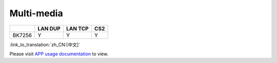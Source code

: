 Multi-media
-------------------------------------

+------------+------------+----------------+----------------+
|            | LAN DUP    | LAN TCP        | CS2            |
+============+============+================+================+
| BK7256     | Y          | Y              | Y              |
+------------+------------+----------------+----------------+


:link_to_translation:`zh_CN:[中文]`

Please visit
`APP usage documentation <https://docs.bekencorp.com/arminodoc/bk_app/app/en/v2.0.1/app_usage/app_usage_guide/index.html#debug-mode>`__
to view.
